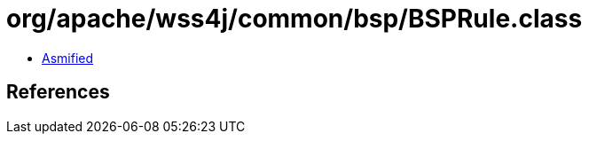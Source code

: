 = org/apache/wss4j/common/bsp/BSPRule.class

 - link:BSPRule-asmified.java[Asmified]

== References

